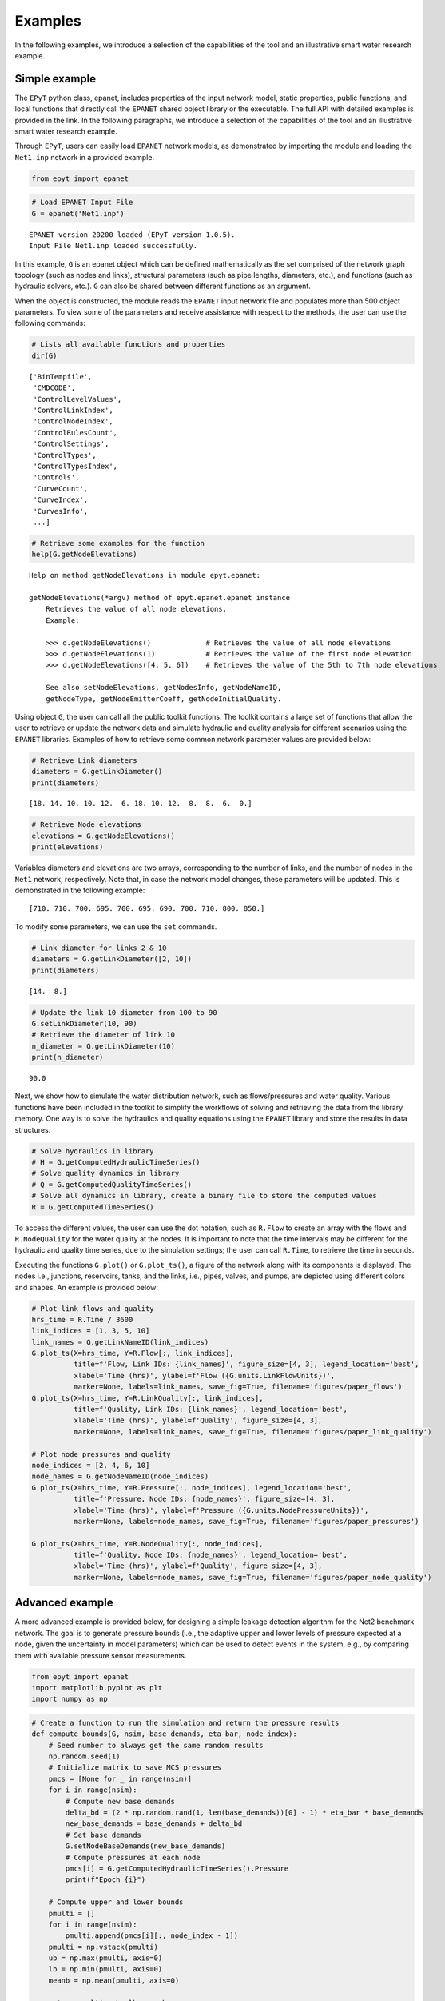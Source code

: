 Examples
========

In the following examples, we introduce a selection of the capabilities of the tool and an illustrative smart water research example.

Simple example
--------------

The ``EPyT`` python class, epanet, includes properties of the input network model, static properties, public functions, and local functions that directly call the ``EPANET`` shared object library or the executable. The full API with detailed examples is provided in the link. In the following paragraphs, we introduce a selection of the capabilities of the tool and an illustrative smart water research example.

Through ``EPyT``, users can easily load ``EPANET`` network models, as demonstrated by importing the module and loading the ``Net1.inp`` network in a provided example.


.. code-block:: python

    from epyt import epanet

.. code-block:: python

    # Load EPANET Input File
    G = epanet('Net1.inp')


.. parsed-literal::

    EPANET version 20200 loaded (EPyT version 1.0.5).
    Input File Net1.inp loaded successfully.

In this example, ``G`` is an epanet object which can be defined mathematically as the set comprised of the network graph topology (such as nodes and links), structural parameters (such as pipe lengths, diameters, etc.), and functions (such as hydraulic solvers, etc.). ``G`` can also be shared between different functions as an argument.

When the object is constructed, the module reads the ``EPANET`` input network file and populates more than 500 object parameters. To view some of the parameters and receive assistance with respect to the methods, the user can use the following commands:

.. code-block:: python

    # Lists all available functions and properties
    dir(G)



.. parsed-literal::

    ['BinTempfile',
     'CMDCODE',
     'ControlLevelValues',
     'ControlLinkIndex',
     'ControlNodeIndex',
     'ControlRulesCount',
     'ControlSettings',
     'ControlTypes',
     'ControlTypesIndex',
     'Controls',
     'CurveCount',
     'CurveIndex',
     'CurvesInfo',
     ...]



.. code-block:: python

    # Retrieve some examples for the function
    help(G.getNodeElevations)


.. parsed-literal::

    Help on method getNodeElevations in module epyt.epanet:

    getNodeElevations(*argv) method of epyt.epanet.epanet instance
        Retrieves the value of all node elevations.
        Example:

        >>> d.getNodeElevations()             # Retrieves the value of all node elevations
        >>> d.getNodeElevations(1)            # Retrieves the value of the first node elevation
        >>> d.getNodeElevations([4, 5, 6])    # Retrieves the value of the 5th to 7th node elevations

        See also setNodeElevations, getNodesInfo, getNodeNameID,
        getNodeType, getNodeEmitterCoeff, getNodeInitialQuality.

Using object ``G``, the user can call all the public toolkit functions. The toolkit contains a large set of functions that allow the user to retrieve or update the network data and simulate hydraulic and quality analysis for different scenarios using the ``EPANET`` libraries. Examples of how to retrieve some common network parameter values are provided below:


.. code-block:: python

    # Retrieve Link diameters
    diameters = G.getLinkDiameter()
    print(diameters)


.. parsed-literal::

    [18. 14. 10. 10. 12.  6. 18. 10. 12.  8.  8.  6.  0.]


.. code-block:: python

    # Retrieve Node elevations
    elevations = G.getNodeElevations()
    print(elevations)

Variables diameters and elevations are two arrays, corresponding to the number of links, and the number of nodes in the ``Net1`` network, respectively. Note that, in case the network model changes, these parameters will be updated. This is demonstrated in the following example:


.. parsed-literal::

    [710. 710. 700. 695. 700. 695. 690. 700. 710. 800. 850.]

To modify some parameters, we can use the ``set`` commands.

.. code-block:: python

    # Link diameter for links 2 & 10
    diameters = G.getLinkDiameter([2, 10])
    print(diameters)


.. parsed-literal::

    [14.  8.]


.. code-block:: python

    # Update the link 10 diameter from 100 to 90
    G.setLinkDiameter(10, 90)
    # Retrieve the diameter of link 10
    n_diameter = G.getLinkDiameter(10)
    print(n_diameter)


.. parsed-literal::

    90.0

Next, we show how to simulate the water distribution network, such as flows/pressures and water quality. Various functions have been included in the toolkit to simplify the workflows of solving and retrieving the data from the library memory. One way is to solve the hydraulics and quality equations using the ``EPANET`` library and store the results in data structures.

.. code-block:: python

    # Solve hydraulics in library
    # H = G.getComputedHydraulicTimeSeries()
    # Solve quality dynamics in library
    # Q = G.getComputedQualityTimeSeries()
    # Solve all dynamics in library, create a binary file to store the computed values
    R = G.getComputedTimeSeries()


To access the different values, the user can use the dot notation, such as ``R.Flow`` to create an array with the flows and ``R.NodeQuality`` for the water quality at the nodes. It is important to note that the time intervals may be different for the hydraulic and quality time series, due to the simulation settings; the user can call ``R.Time``, to retrieve the time in seconds.

Executing the functions ``G.plot()`` or ``G.plot_ts()``, a figure of the network along with its components is displayed. The nodes i.e., junctions, reservoirs, tanks, and the links, i.e., pipes, valves, and pumps, are depicted using different colors and shapes. An example is provided below:

.. code-block:: python

    # Plot link flows and quality
    hrs_time = R.Time / 3600
    link_indices = [1, 3, 5, 10]
    link_names = G.getLinkNameID(link_indices)
    G.plot_ts(X=hrs_time, Y=R.Flow[:, link_indices],
              title=f'Flow, Link IDs: {link_names}', figure_size=[4, 3], legend_location='best',
              xlabel='Time (hrs)', ylabel=f'Flow ({G.units.LinkFlowUnits})',
              marker=None, labels=link_names, save_fig=True, filename='figures/paper_flows')
    G.plot_ts(X=hrs_time, Y=R.LinkQuality[:, link_indices],
              title=f'Quality, Link IDs: {link_names}', legend_location='best',
              xlabel='Time (hrs)', ylabel=f'Quality', figure_size=[4, 3],
              marker=None, labels=link_names, save_fig=True, filename='figures/paper_link_quality')

    # Plot node pressures and quality
    node_indices = [2, 4, 6, 10]
    node_names = G.getNodeNameID(node_indices)
    G.plot_ts(X=hrs_time, Y=R.Pressure[:, node_indices], legend_location='best',
              title=f'Pressure, Node IDs: {node_names}', figure_size=[4, 3],
              xlabel='Time (hrs)', ylabel=f'Pressure ({G.units.NodePressureUnits})',
              marker=None, labels=node_names, save_fig=True, filename='figures/paper_pressures')

    G.plot_ts(X=hrs_time, Y=R.NodeQuality[:, node_indices],
              title=f'Quality, Node IDs: {node_names}', legend_location='best',
              xlabel='Time (hrs)', ylabel=f'Quality', figure_size=[4, 3],
              marker=None, labels=node_names, save_fig=True, filename='figures/paper_node_quality')



.. image:: _static/joss_simple_example_9_0.png
   :alt: joss_simple_example_9_0
   :align: center


.. image:: _static/joss_simple_example_9_1.png
   :alt: joss_simple_example_9_1
   :align: center

.. image:: _static/joss_simple_example_9_2.png
   :alt: joss_simple_example_9_2
   :align: center


.. image:: _static/joss_simple_example_9_3.png
   :alt: joss_simple_example_9_3
   :align: center

Advanced example
---------------
A more advanced example is provided below, for designing a simple leakage detection algorithm for the Net2 benchmark network. The goal is to generate pressure bounds (i.e., the adaptive upper and lower levels of pressure expected at a node, given the uncertainty in model parameters) which can be used to detect events in the system, e.g., by comparing them with available pressure sensor measurements.

.. code-block:: python

    from epyt import epanet
    import matplotlib.pyplot as plt
    import numpy as np

.. code-block:: python

    # Create a function to run the simulation and return the pressure results
    def compute_bounds(G, nsim, base_demands, eta_bar, node_index):
        # Seed number to always get the same random results
        np.random.seed(1)
        # Initialize matrix to save MCS pressures
        pmcs = [None for _ in range(nsim)]
        for i in range(nsim):
            # Compute new base demands
            delta_bd = (2 * np.random.rand(1, len(base_demands))[0] - 1) * eta_bar * base_demands
            new_base_demands = base_demands + delta_bd
            # Set base demands
            G.setNodeBaseDemands(new_base_demands)
            # Compute pressures at each node
            pmcs[i] = G.getComputedHydraulicTimeSeries().Pressure
            print(f"Epoch {i}")

        # Compute upper and lower bounds
        pmulti = []
        for i in range(nsim):
            pmulti.append(pmcs[i][:, node_index - 1])
        pmulti = np.vstack(pmulti)
        ub = np.max(pmulti, axis=0)
        lb = np.min(pmulti, axis=0)
        meanb = np.mean(pmulti, axis=0)

        return pmulti, ub, lb, meanb

For generating leakage events, it's useful to activate the Pressure-Driven Analysis (PDA), instead of using the default Demand-Driven Analysis (DDA), as the effect on demands due to pressure drops during leakages is not negligible. Moreover, PDA avoids simulation errors due to negative pressures.

.. code-block:: python

    def activate_PDA(G):
        type = 'PDA'
        pmin = 0
        preq = 0.1
        pexp = 0.5
        G.setDemandModel(type, pmin, preq, pexp)  # Sets the demand model


.. code-block:: python

    if __name__ == "__main__":

        # Prepare network for Monte Carlo Simulations
        # Load network
        inp_name = 'Net2.inp'  # 'L-TOWN.inp'
        G = epanet(inp_name)
        # Pressure driven analysis
        activate_PDA(G)


.. parsed-literal::

    EPANET version 20200 loaded (EPyT version 1.0.5).
    Input File Net2.inp loaded successfully.



.. code-block:: python

        # Get nominal base demands
        base_demands = G.getNodeBaseDemands()[1]
        print(base_demands)


.. parsed-literal::

    [-694.4     8.     14.      8.      8.      5.      4.      9.     14.
        5.     34.78   16.      2.      2.      2.     20.     20.     20.
        5.     19.     16.     10.      8.     11.      6.      8.      0.
        7.      3.     17.     17.      1.5     1.5     0.      1.      0.  ]


We assume we have a pressure sensor at the node with ID "11". We will now create the pressure bounds at that node, using Monte Carlo Simulations (MCS). We assume that there is 2% uncertainty in the nominal base demands compared to the actual demand, which is evenly distributed with the nominal value as the mean. We consider a suitable number of
MCS (we use 100 epochs for computational convenience, however, more simulations would provide a more accurate estimation of the bounds). Starting from the current time, we run the simulations for 56 hours for each randomized scenario, the computed pressure measurements are recorded.

.. code-block:: python

        # Number of simulations
        nsim = 100
        # Pressure Simulations at Node 5
        node_id = '11'
        node_index = G.getNodeIndex(node_id)
        # 5% max uncertainty in base demands
        eta_bar = 0.02
        pmulti, ub, lb, meanb = compute_bounds(G, nsim, base_demands, eta_bar, node_index)
        print(pmulti, ub, lb, meanb)


.. parsed-literal::

    Epoch 0
    Epoch 1
    Epoch 2
    Epoch 3
    Epoch 4
    ...

The upper and lower bounds can be computed by processing all the simulated pressure measurements using numpy methods. The results are depicted in Figure 3. Given a sufficient number of simulations, we expect that under normal conditions, pressure at node "11" will reside between those bounds. In blue, the average pressure computed by the MCS is depicted.

.. code-block:: python

        # Plots
        pressure_units = G.units.NodePressureUnits
        fig, ax = plt.subplots(figsize=(4, 3))
        ax.plot(ub, 'k')
        ax.plot(lb, 'k')
        ax.plot(meanb, 'b')
        ax.grid(True)
        ax.legend(['Upper bound', 'Lower bound', 'Average'], loc='upper right')
        ax.set_title(f'Pressure bounds, Node ID: {node_id}')
        ax.set_xlabel('Time (hours)')
        ax.set_ylabel(f'Pressure ({pressure_units})')
        plt.show()
        fig.savefig('figures/paper_pressure_bounds.png', dpi=300)


.. image:: _static/joss_advance_example_6_0.png
   :alt: joss_advance_example_6_0
   :align: center

To demonstrate the detection ability of the proposed approach, we simulate a leakage with 50 gallons per minute (GPM) outflow at the node with ID "7", starting 20 hours after the current time. During a leakage event, we expect that the pressure will drop, and for a sufficiently large leak, the measured pressure can fall below the estimated lower bound, thus triggering a leakage warning.

.. code-block:: python

        # Add leakage at Node ID 7 after 20 hours
        leak_scenario = 50
        leak_start = 20
        leak_value = 50  # GPM unit
        leak_node_id = '7'
        leak_node_index = G.getNodeIndex(leak_node_id)
        leak_pattern = np.zeros(max(G.getPatternLengths()))
        leak_pattern[leak_start:] = 1
        pattern_index = G.addPattern('leak', leak_pattern)
        G.setNodeDemandPatternIndex(leak_node_index, pattern_index)
        G.setNodeBaseDemands(leak_node_index, leak_value)

.. code-block:: python

        # Compute pressures
        scada_pressures = G.getComputedHydraulicTimeSeries().Pressure

The detection algorithm compares the lower pressure bound of node '7' with the actual pressure as follows:

.. code-block:: python

        p7 = scada_pressures[:, node_index-1]
        e = p7 - lb
        alert = e < 0
        detectionTime = np.argmax(alert>1)

.. code-block:: python

        # Bounds with Leakage
        fig, ax = plt.subplots(figsize=(4, 3))
        ax.plot(ub, 'k')
        ax.plot(lb, 'k')
        ax.plot(p7, 'r')
        ax.grid(True)
        ax.legend(['Upper bound', 'Lower bound', 'Sensor'], loc='upper right')
        ax.set_title(f'Pressure bounds, Leak Node ID: {leak_node_id}')
        ax.set_xlabel('Time (hours)')
        ax.set_ylabel(f'Pressure ({pressure_units})')
        plt.show()
        fig.savefig('figures/paper_pressure_bounds_leak.png', dpi=300)


.. image:: _static/joss_advance_example_10_0.png
   :alt: joss_advance_example_10_0
   :align: center

We observe that in this use case, until time 27 hours, the sensor measurement was within the upper and lower bounds computed in the previous step, therefore there was a 7 hour delay in detecting the leakage.

.. code-block:: python

        # Leakage alert
        fig, ax = plt.subplots(figsize=(4, 3))
        ax.plot(alert)
        ax.set_title(f'Leakage alert')
        ax.set_xlabel('Time (hours)')
        plt.show()
        fig.savefig('figures/paper_leakage_alert.png', dpi=300)

.. image:: _static/joss_advance_example_11_0.png
   :alt: joss_advance_example_11_0
   :align: center
